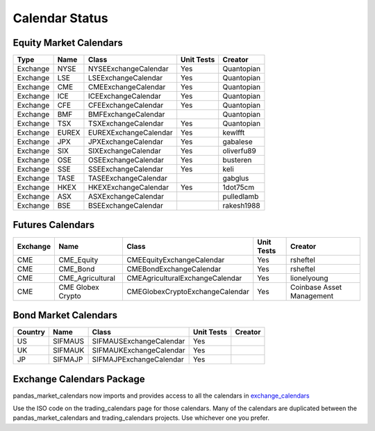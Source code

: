 Calendar Status
===============

Equity Market Calendars
#######################
========= ====== ===================== ============ ==========
 Type      Name         Class           Unit Tests   Creator
========= ====== ===================== ============ ==========
Exchange  NYSE   NYSEExchangeCalendar    Yes        Quantopian
Exchange  LSE    LSEExchangeCalendar     Yes        Quantopian
Exchange  CME    CMEExchangeCalendar     Yes        Quantopian
Exchange  ICE    ICEExchangeCalendar     Yes        Quantopian
Exchange  CFE    CFEExchangeCalendar     Yes        Quantopian
Exchange  BMF    BMFExchangeCalendar                Quantopian
Exchange  TSX    TSXExchangeCalendar     Yes        Quantopian
Exchange  EUREX  EUREXExchangeCalendar   Yes        kewlfft
Exchange  JPX    JPXExchangeCalendar     Yes        gabalese
Exchange  SIX    SIXExchangeCalendar     Yes        oliverfu89
Exchange  OSE    OSEExchangeCalendar     Yes        busteren
Exchange  SSE    SSEExchangeCalendar     Yes        keli
Exchange  TASE   TASEExchangeCalendar               gabglus
Exchange  HKEX   HKEXExchangeCalendar    Yes        1dot75cm
Exchange  ASX    ASXExchangeCalendar                pulledlamb
Exchange  BSE    BSEExchangeCalendar                rakesh1988
========= ====== ===================== ============ ==========

Futures Calendars
#################
========== ================= =================================== ============ ============
 Exchange        Name             Class                          Unit Tests    Creator
========== ================= =================================== ============ ============
CME        CME_Equity         CMEEquityExchangeCalendar           Yes         rsheftel
CME        CME_Bond           CMEBondExchangeCalendar             Yes         rsheftel
CME        CME_Agricultural   CMEAgriculturalExchangeCalendar     Yes         lionelyoung
CME        CME Globex Crypto  CMEGlobexCryptoExchangeCalendar     Yes         Coinbase Asset Management
========== ================= =================================== ============ ============

Bond Market Calendars
#####################
========== ================ =================================== ============ ============
 Country        Name             Class                          Unit Tests    Creator
========== ================ =================================== ============ ============
   US          SIFMAUS        SIFMAUSExchangeCalendar             Yes
   UK          SIFMAUK        SIFMAUKExchangeCalendar             Yes
   JP          SIFMAJP        SIFMAJPExchangeCalendar             Yes
========== ================ =================================== ============ ============

Exchange Calendars Package
##########################
pandas_market_calendars now imports and provides access to all the calendars in `exchange_calendars <https://github.com/gerrymanoim/exchange_calendars>`_

Use the ISO code on the trading_calendars page for those calendars. Many of the calendars are duplicated between
the pandas_market_calendars and trading_calendars projects. Use whichever one you prefer.
